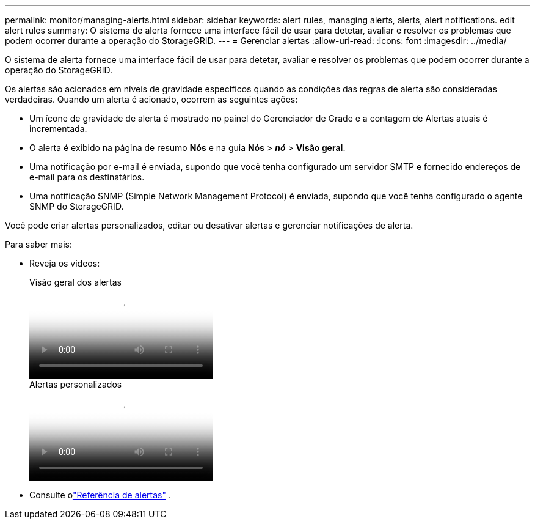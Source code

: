 ---
permalink: monitor/managing-alerts.html 
sidebar: sidebar 
keywords: alert rules, managing alerts, alerts, alert notifications. edit alert rules 
summary: O sistema de alerta fornece uma interface fácil de usar para detetar, avaliar e resolver os problemas que podem ocorrer durante a operação do StorageGRID. 
---
= Gerenciar alertas
:allow-uri-read: 
:icons: font
:imagesdir: ../media/


[role="lead"]
O sistema de alerta fornece uma interface fácil de usar para detetar, avaliar e resolver os problemas que podem ocorrer durante a operação do StorageGRID.

Os alertas são acionados em níveis de gravidade específicos quando as condições das regras de alerta são consideradas verdadeiras. Quando um alerta é acionado, ocorrem as seguintes ações:

* Um ícone de gravidade de alerta é mostrado no painel do Gerenciador de Grade e a contagem de Alertas atuais é incrementada.
* O alerta é exibido na página de resumo *Nós* e na guia *Nós* > *_nó_* > *Visão geral*.
* Uma notificação por e-mail é enviada, supondo que você tenha configurado um servidor SMTP e fornecido endereços de e-mail para os destinatários.
* Uma notificação SNMP (Simple Network Management Protocol) é enviada, supondo que você tenha configurado o agente SNMP do StorageGRID.


Você pode criar alertas personalizados, editar ou desativar alertas e gerenciar notificações de alerta.

Para saber mais:

* Reveja os vídeos:
+
.Visão geral dos alertas
video::2eea81c5-8323-417f-b0a0-b1ff008506c1[panopto]
+
.Alertas personalizados
video::54af90c4-9a38-4136-9621-b1ff008604a3[panopto]
* Consulte olink:alerts-reference.html["Referência de alertas"] .

